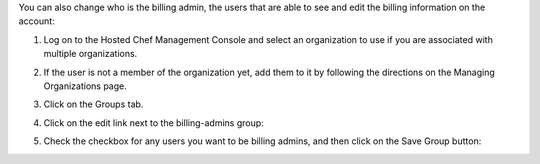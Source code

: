 .. This is an included how-to. 



You can also change who is the billing admin, the users that are able to see and edit the billing information on the account:

#. Log on to the Hosted Chef Management Console and select an organization to use if you are associated with multiple organizations.

#. If the user is not a member of the organization yet, add them to it by following the directions on the Managing Organizations page.

#. Click on the Groups tab.

#. Click on the edit link next to the billing-admins group: 

   .. image:: ../../images/step_manage_server_hosted_permission_billing_admin_1.png

#. Check the checkbox for any users you want to be billing admins, and then click on the Save Group button:

   .. image:: ../../images/step_manage_server_hosted_permission_billing_admin_2.png